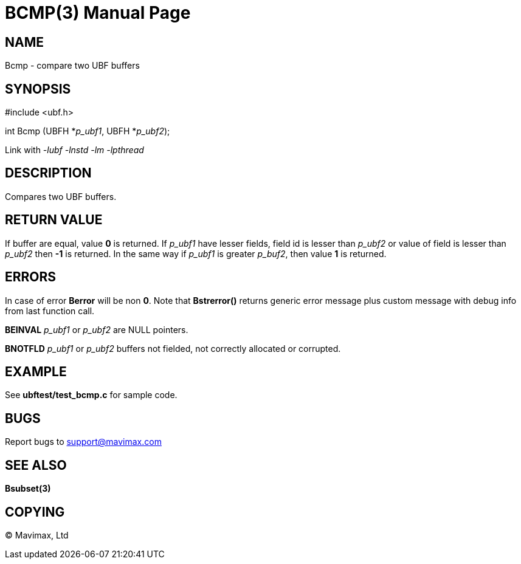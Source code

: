 BCMP(3)
=======
:doctype: manpage


NAME
----
Bcmp - compare two UBF buffers


SYNOPSIS
--------

#include <ubf.h>

int Bcmp (UBFH *'p_ubf1', UBFH *'p_ubf2');

Link with '-lubf -lnstd -lm -lpthread'

DESCRIPTION
-----------
Compares two UBF buffers. 

RETURN VALUE
------------
If buffer are equal, value *0* is returned. If 'p_ubf1' have lesser fields,
field id is lesser than 'p_ubf2' or value of field is lesser than 'p_ubf2' then
*-1* is returned. In the same way if 'p_ubf1' is greater 'p_buf2', then value
*1* is returned.

ERRORS
------
In case of error *Berror* will be non *0*. Note that *Bstrerror()* returns 
generic error message plus custom message with  debug info from last function call.

*BEINVAL* 'p_ubf1' or 'p_ubf2' are NULL pointers.

*BNOTFLD* 'p_ubf1' or 'p_ubf2' buffers not fielded, not correctly allocated or corrupted.

EXAMPLE
-------
See *ubftest/test_bcmp.c* for sample code.

BUGS
----
Report bugs to support@mavimax.com

SEE ALSO
--------
*Bsubset(3)*

COPYING
-------
(C) Mavimax, Ltd

